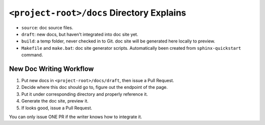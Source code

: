 ``<project-root>/docs`` Directory Explains
==============================================================================

- ``source``: doc source files.
- ``draft``: new docs, but haven't integrated into doc site yet.
- ``build``: a temp folder, never checked in to Git. doc site will be generated here locally to preview.
- ``Makefile`` and ``make.bat``: doc site generator scripts. Automatically been created from ``sphinx-quickstart`` command.


New Doc Writing Workflow
------------------------------------------------------------------------------

1. Put new docs in ``<project-root>/docs/draft``, then issue a Pull Request.
2. Decide where this doc should go to, figure out the endpoint of the page.
3. Put it under corresponding directory and properly reference it.
4. Generate the doc site, preview it.
5. If looks good, issue a Pull Request.

You can only issue ONE PR if the writer knows how to integrate it.